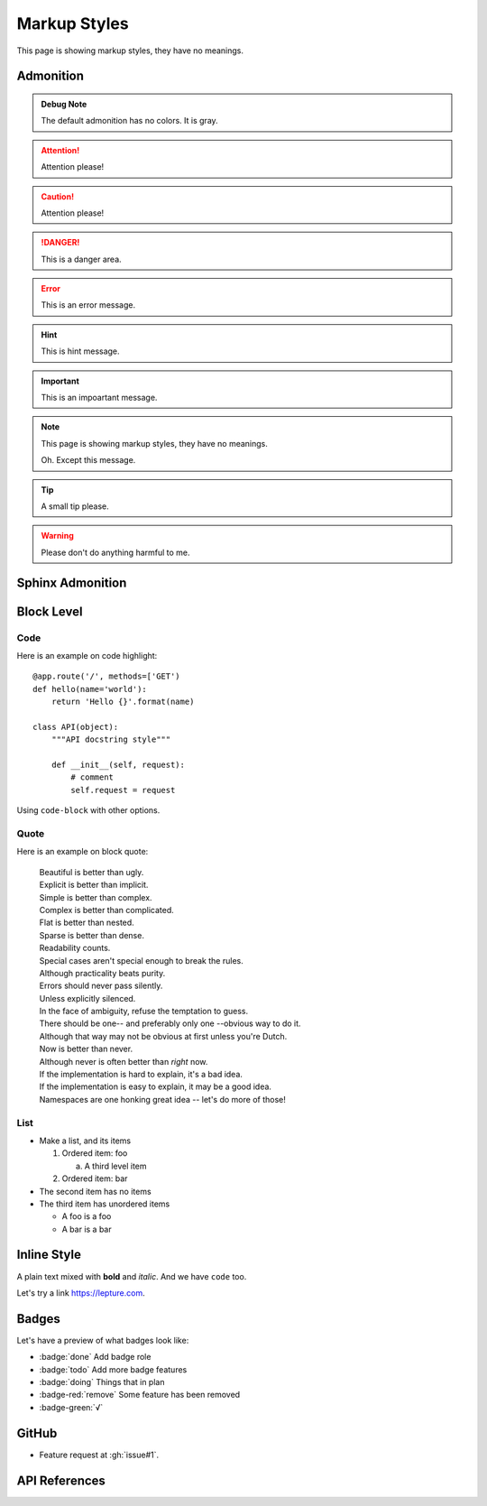 Markup Styles
=============

This page is showing markup styles, they have no meanings.

Admonition
----------

.. admonition:: Debug Note

   The default admonition has no colors. It is gray.

.. attention:: Attention please!

.. caution:: Attention please!

.. danger:: This is a danger area.

.. error:: This is an error message.

.. hint:: This is hint message.

.. important:: This is an impoartant message.

.. note::
   This page is showing markup styles, they have no meanings.

   Oh. Except this message.

.. tip:: A small tip please.

.. warning:: Please don't do anything harmful to me.


Sphinx Admonition
-----------------

.. versionadded:: 2.5
   The *spam* parameter.

.. versionchanged:: 2.5
   The *spam* parameter.

.. deprecated:: 3.1
   Use :func:`spam` instead.

.. seealso::
   It is also available at https://typlog.com/

.. centered:: LICENSE AGREEMENT

.. hlist::
   :columns: 3

   * A list of
   * short items
   * that should be
   * displayed
   * horizontally

Block Level
-----------

Code
~~~~

Here is an example on code highlight::

    @app.route('/', methods=['GET')
    def hello(name='world'):
        return 'Hello {}'.format(name)

    class API(object):
        """API docstring style"""

        def __init__(self, request):
            # comment
            self.request = request


Using ``code-block`` with other options.

.. code-block:: js
    :caption: test.js

    function test() {
      console.log('hi');
    }

.. code-block:: rust
    :linenos:

    fn main() {
        println!("Hello World!");
    }

Quote
~~~~~

Here is an example on block quote:

    | Beautiful is better than ugly.
    | Explicit is better than implicit.
    | Simple is better than complex.
    | Complex is better than complicated.
    | Flat is better than nested.
    | Sparse is better than dense.
    | Readability counts.
    | Special cases aren't special enough to break the rules.
    | Although practicality beats purity.
    | Errors should never pass silently.
    | Unless explicitly silenced.
    | In the face of ambiguity, refuse the temptation to guess.
    | There should be one-- and preferably only one --obvious way to do it.
    | Although that way may not be obvious at first unless you're Dutch.
    | Now is better than never.
    | Although never is often better than *right* now.
    | If the implementation is hard to explain, it's a bad idea.
    | If the implementation is easy to explain, it may be a good idea.
    | Namespaces are one honking great idea -- let's do more of those!

List
~~~~

* Make a list, and its items

  1. Ordered item: foo

     a. A third level item

  2. Ordered item: bar

* The second item has no items
* The third item has unordered items

  * A foo is a foo
  * A bar is a bar

Inline Style
------------

A plain text mixed with **bold** and *italic*. And we have ``code`` too.

Let's try a link https://lepture.com.

Badges
------

Let's have a preview of what badges look like:

* :badge:`done` Add badge role
* :badge:`todo` Add more badge features
* :badge:`doing` Things that in plan
* :badge-red:`remove` Some feature has been removed
* :badge-green:`√`


GitHub
------

* Feature request at :gh:`issue#1`.

API References
--------------
